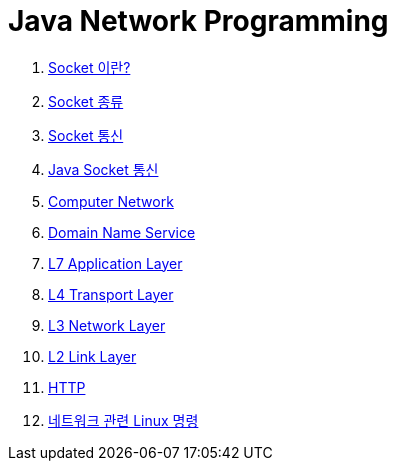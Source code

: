 = Java Network Programming

1. link:1.Network_Socket.adoc[Socket 이란?]
2. link:2.Socket_type.adoc[Socket 종류]
3. link:3.Socket_Communication.adoc[Socket 통신]
4. link:4.Java_Socket_Communication.adoc[Java Socket 통신]
5. link:5.Computer_Network.adoc[Computer Network]
6. link:6.DNS.adoc[Domain Name Service]
7. link:7.L7_Application_Layer.adoc[L7 Application Layer]
8. link:8.L4_Transport_Layer.adoc[L4 Transport Layer]
9. link:9.L3_Network_Layer.adoc[L3 Network Layer]
10. link:10.L2_Link_Layer.adoc[L2 Link Layer]
11. link:11.HTTP.adoc[HTTP]
12. link:Ref.Linux_Commands.adoc[네트워크 관련 Linux 명령]